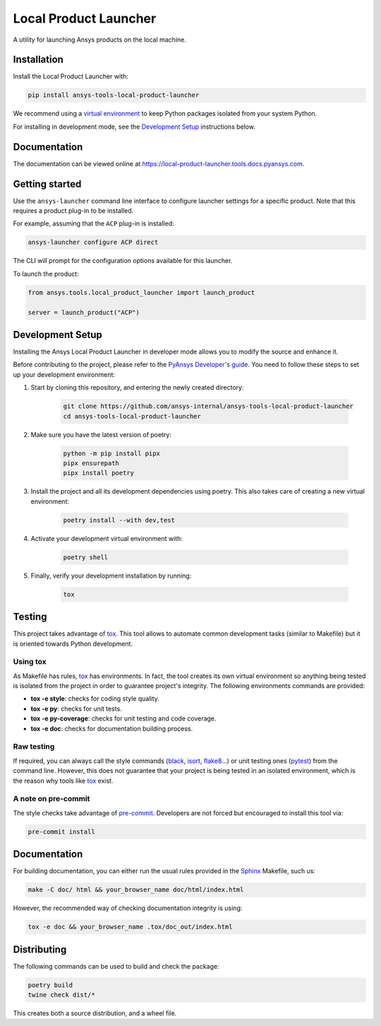 Local Product Launcher
======================
|pyansys| |python| |pypi| |GH-CI| |codecov| |MIT| |black|

.. |pyansys| image:: https://img.shields.io/badge/Py-Ansys-ffc107.svg?logo=data:image/png;base64,iVBORw0KGgoAAAANSUhEUgAAABAAAAAQCAIAAACQkWg2AAABDklEQVQ4jWNgoDfg5mD8vE7q/3bpVyskbW0sMRUwofHD7Dh5OBkZGBgW7/3W2tZpa2tLQEOyOzeEsfumlK2tbVpaGj4N6jIs1lpsDAwMJ278sveMY2BgCA0NFRISwqkhyQ1q/Nyd3zg4OBgYGNjZ2ePi4rB5loGBhZnhxTLJ/9ulv26Q4uVk1NXV/f///////69du4Zdg78lx//t0v+3S88rFISInD59GqIH2esIJ8G9O2/XVwhjzpw5EAam1xkkBJn/bJX+v1365hxxuCAfH9+3b9/+////48cPuNehNsS7cDEzMTAwMMzb+Q2u4dOnT2vWrMHu9ZtzxP9vl/69RVpCkBlZ3N7enoDXBwEAAA+YYitOilMVAAAAAElFTkSuQmCC
   :target: https://docs.pyansys.com/
   :alt: PyAnsys

.. |python| image:: https://img.shields.io/badge/Python-%3E%3D3.9-blue
   :target: https://pypi.org/project/ansys-tools-local-product-launcher/
   :alt: Python

.. |pypi| image:: https://img.shields.io/pypi/v/ansys-tools-local-product-launcher.svg?logo=python&logoColor=white
   :target: https://pypi.org/project/ansys-tools-local-product-launcher
   :alt: PyPI

.. |codecov| image:: https://codecov.io/gh/ansys-internal/ansys-tools-local-product-launcher/branch/main/graph/badge.svg
   :target: https://codecov.io/gh/ansys-internal/ansys-tools-local-product-launcher
   :alt: Codecov

.. |GH-CI| image:: https://github.com/ansys-internal/ansys-tools-local-product-launcher/actions/workflows/ci_cd.yml/badge.svg
   :target: https://github.com/ansys-internal/ansys-tools-local-product-launcher/actions/workflows/ci_cd.yml
   :alt: GH-CI

.. |MIT| image:: https://img.shields.io/badge/License-MIT-yellow.svg
   :target: https://opensource.org/licenses/MIT
   :alt: MIT

.. |black| image:: https://img.shields.io/badge/code%20style-black-000000.svg?style=flat
   :target: https://github.com/psf/black
   :alt: Black


A utility for launching Ansys products on the local machine.


Installation
------------

Install the Local Product Launcher with:

.. code::

    pip install ansys-tools-local-product-launcher

We recommend using a `virtual environment <https://docs.python.org/3/library/venv.html>`_
to keep Python packages isolated from your system Python.

For installing in development mode, see the `Development Setup`_ instructions below.

Documentation
-------------

The documentation can be viewed online at https://local-product-launcher.tools.docs.pyansys.com.

Getting started
---------------

Use the ``ansys-launcher`` command line interface to configure launcher settings for a specific product. Note that this requires a product plug-in to be installed.

For example, assuming that the ``ACP`` plug-in is installed:

.. code::

    ansys-launcher configure ACP direct

The CLI will prompt for the configuration options available for this launcher.

To launch the product:

.. code:: python

    from ansys.tools.local_product_launcher import launch_product

    server = launch_product("ACP")

Development Setup
-----------------

Installing the Ansys Local Product Launcher in developer mode allows
you to modify the source and enhance it.

Before contributing to the project, please refer to the `PyAnsys Developer's guide`_. You need to follow these steps to set up your development environment:

#. Start by cloning this repository, and entering the newly created directory:

    .. code:: bash

        git clone https://github.com/ansys-internal/ansys-tools-local-product-launcher
        cd ansys-tools-local-product-launcher

#. Make sure you have the latest version of poetry:

    .. code:: bash

        python -m pip install pipx
        pipx ensurepath
        pipx install poetry

#. Install the project and all its development dependencies using poetry. This also takes care of creating a new virtual environment:

    .. code:: bash

        poetry install --with dev,test


#. Activate your development virtual environment with:

    .. code:: bash

        poetry shell

#. Finally, verify your development installation by running:

    .. code:: bash

        tox


Testing
-------

This project takes advantage of `tox`_. This tool allows to automate common
development tasks (similar to Makefile) but it is oriented towards Python
development.

Using tox
^^^^^^^^^

As Makefile has rules, `tox`_ has environments. In fact, the tool creates its
own virtual environment so anything being tested is isolated from the project in
order to guarantee project's integrity. The following environments commands are provided:

- **tox -e style**: checks for coding style quality.
- **tox -e py**: checks for unit tests.
- **tox -e py-coverage**: checks for unit testing and code coverage.
- **tox -e doc**: checks for documentation building process.


Raw testing
^^^^^^^^^^^

If required, you can always call the style commands (`black`_, `isort`_,
`flake8`_...) or unit testing ones (`pytest`_) from the command line. However,
this does not guarantee that your project is being tested in an isolated
environment, which is the reason why tools like `tox`_ exist.


A note on pre-commit
^^^^^^^^^^^^^^^^^^^^

The style checks take advantage of `pre-commit`_. Developers are not forced but
encouraged to install this tool via:

.. code:: bash

    pre-commit install


Documentation
-------------

For building documentation, you can either run the usual rules provided in the
`Sphinx`_ Makefile, such us:

.. code:: bash

    make -C doc/ html && your_browser_name doc/html/index.html

However, the recommended way of checking documentation integrity is using:

.. code:: bash

    tox -e doc && your_browser_name .tox/doc_out/index.html


Distributing
------------

The following commands can be used to build and check the package:

.. code:: bash

    poetry build
    twine check dist/*

This creates both a source distribution, and a wheel file.

.. LINKS AND REFERENCES
.. _black: https://github.com/psf/black
.. _flake8: https://flake8.pycqa.org/en/latest/
.. _isort: https://github.com/PyCQA/isort
.. _pip: https://pypi.org/project/pip/
.. _pre-commit: https://pre-commit.com/
.. _PyAnsys Developer's guide: https://dev.docs.pyansys.com/
.. _pytest: https://docs.pytest.org/en/stable/
.. _Sphinx: https://www.sphinx-doc.org/en/master/
.. _tox: https://tox.wiki/
